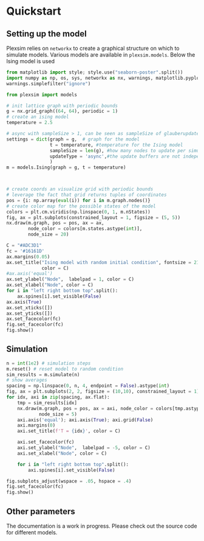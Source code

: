 #+options: num:nil
:properties:
:custom_id: quickstart
:end:
* Quickstart
** Setting up the model
Plexsim  relies on  ~networkx~ to  create a  graphical  structure  on which  to
simulate models.  Various models  are available  in ~plexsim.models~.  Below the
Ising model is used
#+begin_src python  :file banner/ising_example.png
from matplotlib import style; style.use("seaborn-poster".split())
import numpy as np, os, sys, networkx as nx, warnings, matplotlib.pyplot as plt
warnings.simplefilter("ignore")

from plexsim import models

# init lattice graph with periodic bounds
g = nx.grid_graph((64, 64), periodic = 1)
# create an ising model
temperature = 2.5

# async with sampleSize > 1, can be seen as sampleSize of glauberupdates in 1 simulation step
settings = dict(graph = g,  # graph for the model
                t = temperature, #temperature for the Ising model
                sampleSize = len(g), #how many nodes to update per simulation step (default)
                updateType = 'async',#the update buffers are not independent, use sync for dependency(default)
                )
m = models.Ising(graph = g, t = temperature)



# create coords an visualize grid with periodic bounds
# leverage the fact that grid returns tuples of coordinates
pos = {i: np.array(eval(i)) for i in m.graph.nodes()}
# create color map for the possible states of the model
colors = plt.cm.viridis(np.linspace(0, 1, m.nStates))
fig, ax = plt.subplots(constrained_layout = 1, figsize = (5, 5))
nx.draw(m.graph, pos = pos, ax = ax,
        node_color = colors[m.states.astype(int)],
        node_size = 20)

C = "#ADC3D1"
fc = '#16161D'
ax.margins(0.05)
ax.set_title("Ising model with random initial condition", fontsize = 21,
             color = C)
#ax.axis('equal')
ax.set_ylabel("Node",  labelpad = 1, color = C)
ax.set_xlabel("Node", color = C)
for i in "left right bottom top".split():
    ax.spines[i].set_visible(False)
ax.axis(True)
ax.set_xticks([])
ax.set_yticks([])
ax.set_facecolor(fc)
fig.set_facecolor(fc)
fig.show()
#+end_src

#+RESULTS:
[[file:banner/ising_example.png]]

#+attr_html: :alt  :align center :class img
[[file:./..//figures/ising_example.png]]

** Simulation 
#+begin_src python  :file banner/ising_time_example.png
n = int(1e2) # simulation steps
m.reset() # reset model to random condition
sim_results = m.simulate(n)
# show averages
spacing = np.linspace(0, n, 4, endpoint = False).astype(int)
fig, ax = plt.subplots(2, 2, figsize = (10,10), constrained_layout = 1)
for idx, axi in zip(spacing, ax.flat):
    tmp = sim_results[idx]
    nx.draw(m.graph, pos = pos, ax = axi, node_color = colors[tmp.astype(int)],
            node_size = 5)
    axi.axis('equal'); axi.axis(True); axi.grid(False)
    axi.margins(0)
    axi.set_title(f'T = {idx}', color = C)
    
    axi.set_facecolor(fc)
    axi.set_ylabel("Node",  labelpad = -5, color = C)
    axi.set_xlabel("Node", color = C)
    
    for i in "left right bottom top".split():
        axi.spines[i].set_visible(False)
    
fig.subplots_adjust(wspace = .05, hspace = .4)
fig.set_facecolor(fc)
fig.show()
#+end_src

#+RESULTS:
[[file:banner/ising_time_example.png]]


#+attr_html: :alt  :align center :class img
[[file:./../figures/ising_time_example.png]]

** Other parameters
The documentation is  a work in progress.  Please check out the  source code for
different models.

